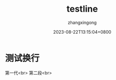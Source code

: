 #+title: testline
#+DATE: 2023-08-22T13:15:04+0800
#+author: zhangxingong
#+SLUG: testline
#+HUGO_AUTO_SET_LASTMOD: t
#+HUGO_CUSTOM_FRONT_MATTER: :toc true
#+categories: emacs
#+tags: 工具
#+weight: 2001
#+draft: false
#+STARTUP: noptag
#+STARTUP: logdrawer
#+STARTUP: indent
#+STARTUP: overview
#+STARTUP: showeverything

* 测试换行

第一代<br>    
  第二段<br>  
